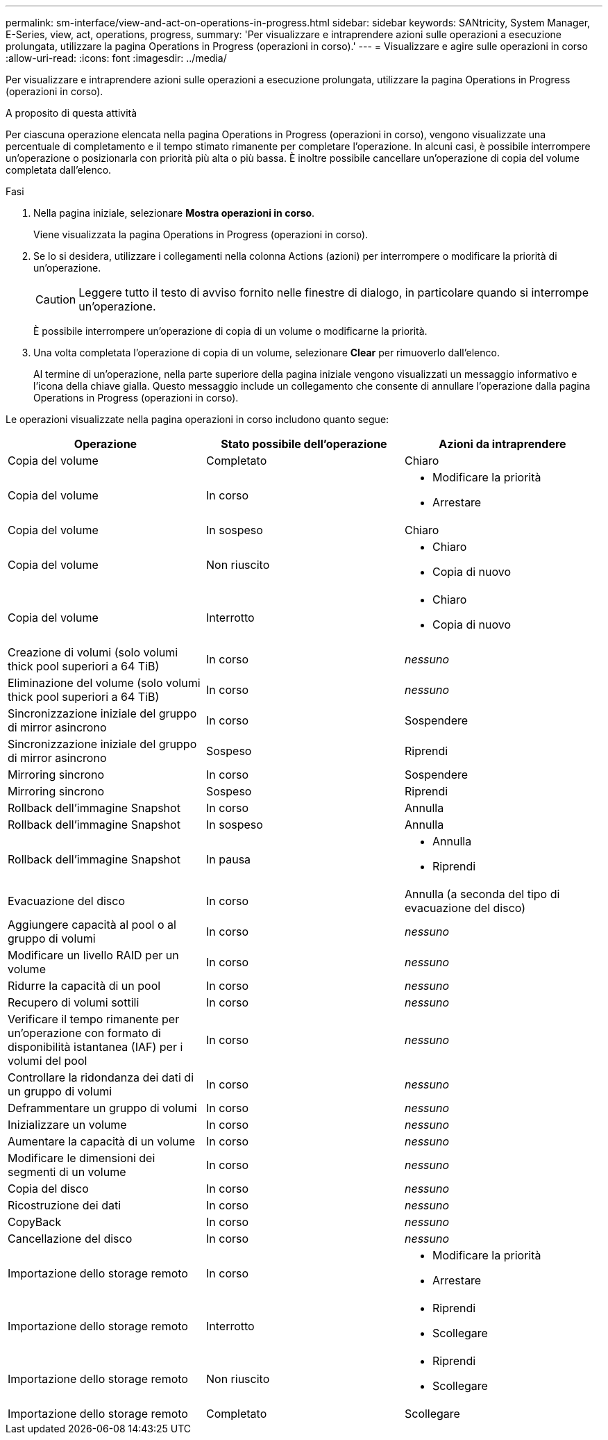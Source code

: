 ---
permalink: sm-interface/view-and-act-on-operations-in-progress.html 
sidebar: sidebar 
keywords: SANtricity, System Manager, E-Series, view, act, operations, progress, 
summary: 'Per visualizzare e intraprendere azioni sulle operazioni a esecuzione prolungata, utilizzare la pagina Operations in Progress (operazioni in corso).' 
---
= Visualizzare e agire sulle operazioni in corso
:allow-uri-read: 
:icons: font
:imagesdir: ../media/


[role="lead"]
Per visualizzare e intraprendere azioni sulle operazioni a esecuzione prolungata, utilizzare la pagina Operations in Progress (operazioni in corso).

.A proposito di questa attività
Per ciascuna operazione elencata nella pagina Operations in Progress (operazioni in corso), vengono visualizzate una percentuale di completamento e il tempo stimato rimanente per completare l'operazione. In alcuni casi, è possibile interrompere un'operazione o posizionarla con priorità più alta o più bassa. È inoltre possibile cancellare un'operazione di copia del volume completata dall'elenco.

.Fasi
. Nella pagina iniziale, selezionare *Mostra operazioni in corso*.
+
Viene visualizzata la pagina Operations in Progress (operazioni in corso).

. Se lo si desidera, utilizzare i collegamenti nella colonna Actions (azioni) per interrompere o modificare la priorità di un'operazione.
+
[CAUTION]
====
Leggere tutto il testo di avviso fornito nelle finestre di dialogo, in particolare quando si interrompe un'operazione.

====
+
È possibile interrompere un'operazione di copia di un volume o modificarne la priorità.

. Una volta completata l'operazione di copia di un volume, selezionare *Clear* per rimuoverlo dall'elenco.
+
Al termine di un'operazione, nella parte superiore della pagina iniziale vengono visualizzati un messaggio informativo e l'icona della chiave gialla. Questo messaggio include un collegamento che consente di annullare l'operazione dalla pagina Operations in Progress (operazioni in corso).



Le operazioni visualizzate nella pagina operazioni in corso includono quanto segue:

[cols="1a,1a,1a"]
|===
| Operazione | Stato possibile dell'operazione | Azioni da intraprendere 


 a| 
Copia del volume
 a| 
Completato
 a| 
Chiaro



 a| 
Copia del volume
 a| 
In corso
 a| 
* Modificare la priorità
* Arrestare




 a| 
Copia del volume
 a| 
In sospeso
 a| 
Chiaro



 a| 
Copia del volume
 a| 
Non riuscito
 a| 
* Chiaro
* Copia di nuovo




 a| 
Copia del volume
 a| 
Interrotto
 a| 
* Chiaro
* Copia di nuovo




 a| 
Creazione di volumi (solo volumi thick pool superiori a 64 TiB)
 a| 
In corso
 a| 
_nessuno_



 a| 
Eliminazione del volume (solo volumi thick pool superiori a 64 TiB)
 a| 
In corso
 a| 
_nessuno_



 a| 
Sincronizzazione iniziale del gruppo di mirror asincrono
 a| 
In corso
 a| 
Sospendere



 a| 
Sincronizzazione iniziale del gruppo di mirror asincrono
 a| 
Sospeso
 a| 
Riprendi



 a| 
Mirroring sincrono
 a| 
In corso
 a| 
Sospendere



 a| 
Mirroring sincrono
 a| 
Sospeso
 a| 
Riprendi



 a| 
Rollback dell'immagine Snapshot
 a| 
In corso
 a| 
Annulla



 a| 
Rollback dell'immagine Snapshot
 a| 
In sospeso
 a| 
Annulla



 a| 
Rollback dell'immagine Snapshot
 a| 
In pausa
 a| 
* Annulla
* Riprendi




 a| 
Evacuazione del disco
 a| 
In corso
 a| 
Annulla (a seconda del tipo di evacuazione del disco)



 a| 
Aggiungere capacità al pool o al gruppo di volumi
 a| 
In corso
 a| 
_nessuno_



 a| 
Modificare un livello RAID per un volume
 a| 
In corso
 a| 
_nessuno_



 a| 
Ridurre la capacità di un pool
 a| 
In corso
 a| 
_nessuno_



 a| 
Recupero di volumi sottili
 a| 
In corso
 a| 
_nessuno_



 a| 
Verificare il tempo rimanente per un'operazione con formato di disponibilità istantanea (IAF) per i volumi del pool
 a| 
In corso
 a| 
_nessuno_



 a| 
Controllare la ridondanza dei dati di un gruppo di volumi
 a| 
In corso
 a| 
_nessuno_



 a| 
Deframmentare un gruppo di volumi
 a| 
In corso
 a| 
_nessuno_



 a| 
Inizializzare un volume
 a| 
In corso
 a| 
_nessuno_



 a| 
Aumentare la capacità di un volume
 a| 
In corso
 a| 
_nessuno_



 a| 
Modificare le dimensioni dei segmenti di un volume
 a| 
In corso
 a| 
_nessuno_



 a| 
Copia del disco
 a| 
In corso
 a| 
_nessuno_



 a| 
Ricostruzione dei dati
 a| 
In corso
 a| 
_nessuno_



 a| 
CopyBack
 a| 
In corso
 a| 
_nessuno_



 a| 
Cancellazione del disco
 a| 
In corso
 a| 
_nessuno_



 a| 
Importazione dello storage remoto
 a| 
In corso
 a| 
* Modificare la priorità
* Arrestare




 a| 
Importazione dello storage remoto
 a| 
Interrotto
 a| 
* Riprendi
* Scollegare




 a| 
Importazione dello storage remoto
 a| 
Non riuscito
 a| 
* Riprendi
* Scollegare




 a| 
Importazione dello storage remoto
 a| 
Completato
 a| 
Scollegare

|===